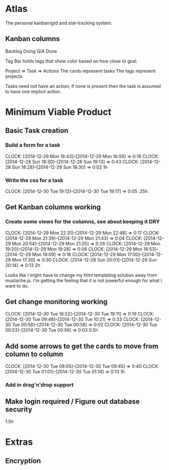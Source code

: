 * Atlas

The personal kanban/gtd and stat-tracking system.

** Kanban columns
Backlog
Doing
Q/A
Done

Tag Bar holds tags that show color based on how close to goal.

Project => Task  => Actions
The cards represent tasks
The tags represent projects

Tasks need not have an action; if none is present then the task
is assumed to have one implicit action.

* Minimum Viable Product

** Basic Task creation
*** Build a form for a task
    CLOCK: [2014-12-29 Mon 16:43]--[2014-12-29 Mon 16:59] =>  0:16
    CLOCK: [2014-12-28 Sun 18:30]--[2014-12-28 Sun 19:13] =>  0:43
    CLOCK: [2014-12-28 Sun 18:28]--[2014-12-28 Sun 18:30] =>  0:02
1h

*** Write the css for a task
    CLOCK: [2014-12-30 Tue 19:12]--[2014-12-30 Tue 19:17] =>  0:05
.25h

** Get Kanban columns working
*** Create some views for the columns, see about keeping it DRY
    CLOCK: [2014-12-29 Mon 22:31]--[2014-12-29 Mon 22:48] =>  0:17
    CLOCK: [2014-12-29 Mon 21:39]--[2014-12-29 Mon 21:43] =>  0:04
    CLOCK: [2014-12-29 Mon 20:54]--[2014-12-29 Mon 21:20] =>  0:26
    CLOCK: [2014-12-29 Mon 19:20]--[2014-12-29 Mon 19:28] =>  0:08
    CLOCK: [2014-12-29 Mon 18:53]--[2014-12-29 Mon 19:09] =>  0:16
    CLOCK: [2014-12-29 Mon 17:00]--[2014-12-29 Mon 17:30] =>  0:30
    CLOCK: [2014-12-28 Sun 20:01]--[2014-12-28 Sun 20:14] =>  0:13
2h

Looks like I might have to change my html templating solution
away from mustache.js. I'm getting the feeling that it is not
powerful enough for what I want to do.

** Get change monitoring working
   CLOCK: [2014-12-30 Tue 18:52]--[2014-12-30 Tue 19:11] =>  0:19
   CLOCK: [2014-12-30 Tue 09:48]--[2014-12-30 Tue 10:21] =>  0:33
   CLOCK: [2014-12-30 Tue 00:56]--[2014-12-30 Tue 00:58] =>  0:02
   CLOCK: [2014-12-30 Tue 00:53]--[2014-12-30 Tue 00:56] =>  0:03
0.5h

** Add some arrows to get the cards to move from column to column
   CLOCK: [2014-12-30 Tue 09:05]--[2014-12-30 Tue 09:45] =>  0:40
   CLOCK: [2014-12-30 Tue 01:01]--[2014-12-30 Tue 01:14] =>  0:13
1h

*** Add in drag'n'drop support

** Make login required / Figure out database security
1.5h

* Extras

** Encryption






